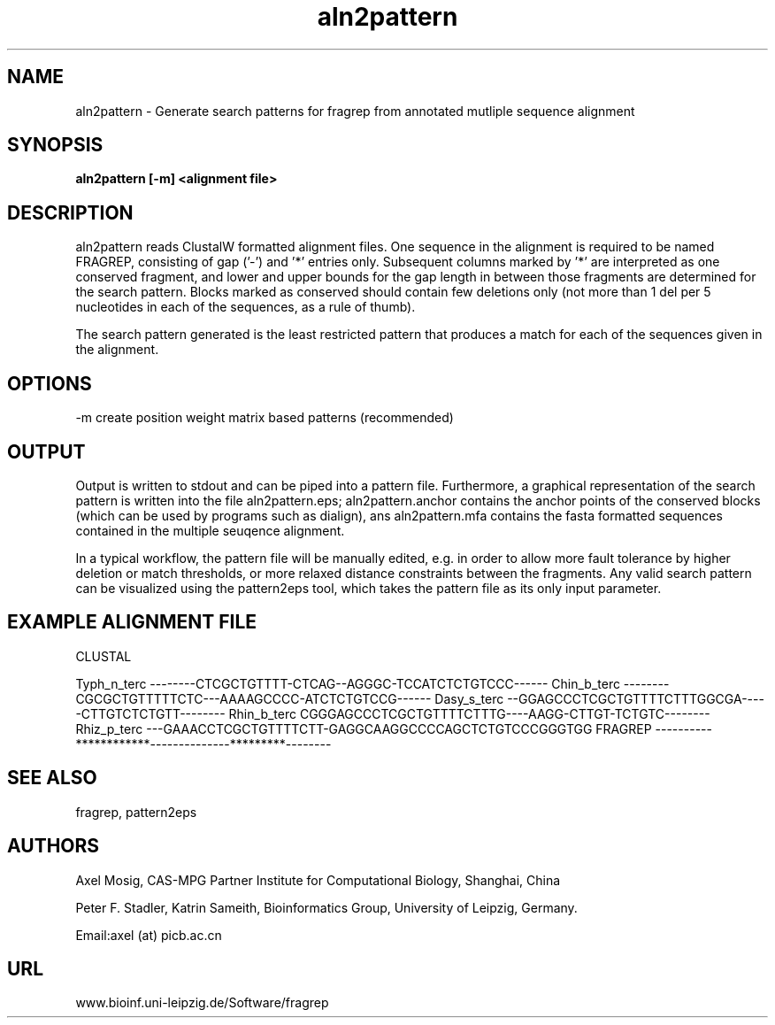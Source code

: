 .TH aln2pattern 1  "v2; Apr 29, 2007" 
.SH NAME

aln2pattern - Generate search patterns for fragrep from annotated
mutliple sequence alignment

.SH SYNOPSIS
.B aln2pattern [\-m] <alignment file>

.SH DESCRIPTION

aln2pattern reads ClustalW formatted alignment files. One sequence in
the alignment is required to be named FRAGREP, consisting of gap ('-')
and '*' entries only. Subsequent columns marked by '*' are interpreted
as one conserved fragment, and lower and upper bounds for the gap
length in between those fragments are determined for the search
pattern. Blocks marked as conserved should contain few deletions only
(not more than 1 del per 5 nucleotides in each of the sequences, as a
rule of thumb).

The search pattern generated is the least restricted pattern that
produces a match for each of the sequences given in the alignment.

.SH OPTIONS
.TP
\-m create position weight matrix based patterns (recommended)

.SH OUTPUT

Output is written to stdout and can be piped into a pattern
file. Furthermore, a graphical representation of the search pattern is
written into the file aln2pattern.eps; aln2pattern.anchor contains the
anchor points of the conserved blocks (which can be used by programs
such as dialign), ans aln2pattern.mfa contains the fasta formatted
sequences contained in the multiple seuqence alignment.

In a typical workflow, the pattern file will be manually edited,
e.g. in order to allow more fault tolerance by higher deletion or
match thresholds, or more relaxed distance constraints between the
fragments. Any valid search pattern can be visualized using the
pattern2eps tool, which takes the pattern file as its only input
parameter.

.SH EXAMPLE ALIGNMENT FILE

CLUSTAL


Typh_n_terc     --------CTCGCTGTTTT-CTCAG--AGGGC-TCCATCTCTGTCCC------
Chin_b_terc     --------CGCGCTGTTTTTCTC---AAAAGCCCC-ATCTCTGTCCG------
Dasy_s_terc     --GGAGCCCTCGCTGTTTTCTTTGGCGA-----CTTGTCTCTGTT--------
Rhin_b_terc     CGGGAGCCCTCGCTGTTTTCTTTG----AAGG-CTTGT-TCTGTC--------
Rhiz_p_terc     ---GAAACCTCGCTGTTTTCTT-GAGGCAAGGCCCCAGCTCTGTCCCGGGTGG
FRAGREP         ----------************--------------*********--------

.PP


.SH SEE ALSO

fragrep, pattern2eps

.SH AUTHORS
Axel Mosig, CAS-MPG Partner Institute for Computational Biology,
Shanghai, China

Peter F. Stadler, Katrin Sameith, Bioinformatics Group,
University of Leipzig, Germany. 

Email:axel (at) picb.ac.cn

.SH URL
www.bioinf.uni-leipzig.de/Software/fragrep

